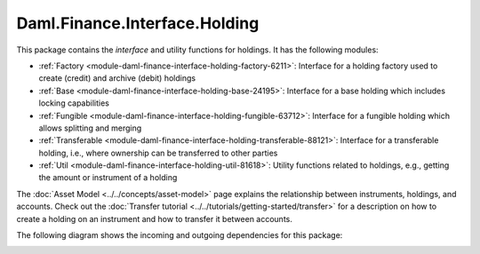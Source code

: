 .. Copyright (c) 2022 Digital Asset (Switzerland) GmbH and/or its affiliates. All rights reserved.
.. SPDX-License-Identifier: Apache-2.0

Daml.Finance.Interface.Holding
##############################

This package contains the *interface* and utility functions for holdings. It has the following
modules:

- :ref:`Factory <module-daml-finance-interface-holding-factory-6211>`:
  Interface for a holding factory used to create (credit) and archive (debit) holdings
- :ref:`Base <module-daml-finance-interface-holding-base-24195>`:
  Interface for a base holding which includes locking capabilities
- :ref:`Fungible <module-daml-finance-interface-holding-fungible-63712>`:
  Interface for a fungible holding which allows splitting and merging
- :ref:`Transferable <module-daml-finance-interface-holding-transferable-88121>`:
  Interface for a transferable holding, i.e., where ownership can be transferred to other
  parties
- :ref:`Util <module-daml-finance-interface-holding-util-81618>`:
  Utility functions related to holdings, e.g., getting the amount or instrument of a holding

The :doc:`Asset Model <../../concepts/asset-model>` page explains the relationship between
instruments, holdings, and accounts. Check out the
:doc:`Transfer tutorial <../../tutorials/getting-started/transfer>` for a description on how to
create a holding on an instrument and how to transfer it between accounts.

The following diagram shows the incoming and outgoing dependencies for this package:

.. image:: ../../images/daml_finance_interface_holding.png
   :alt: A diagram showing the incoming and outgoing dependencies of the package.